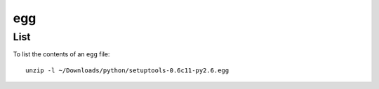 egg
***

List
====

To list the contents of an ``egg`` file:

::

  unzip -l ~/Downloads/python/setuptools-0.6c11-py2.6.egg
